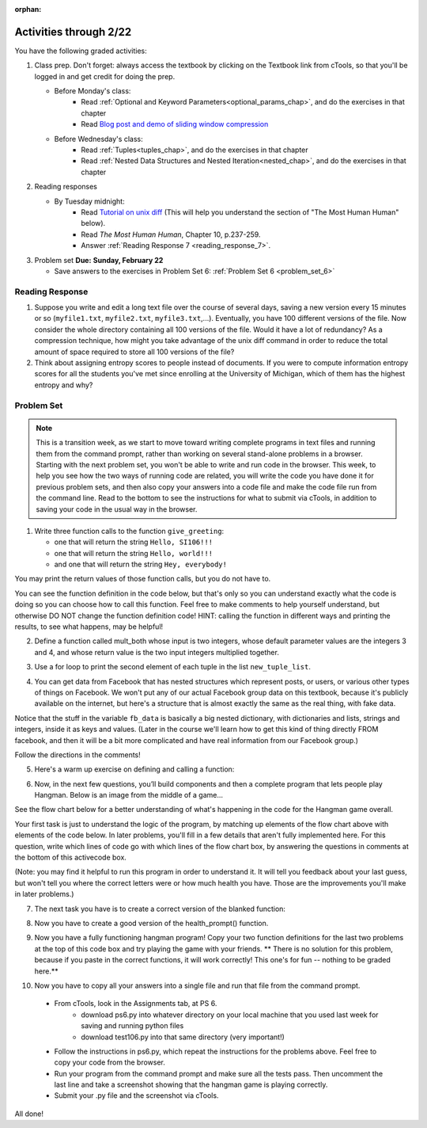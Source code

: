 :orphan:

..  Copyright (C) Paul Resnick.  Permission is granted to copy, distribute
    and/or modify this document under the terms of the GNU Free Documentation
    License, Version 1.3 or any later version published by the Free Software
    Foundation; with Invariant Sections being Forward, Prefaces, and
    Contributor List, no Front-Cover Texts, and no Back-Cover Texts.  A copy of
    the license is included in the section entitled "GNU Free Documentation
    License".

.. highlight:: python
    :linenothreshold: 500


Activities through 2/22
=======================

You have the following graded activities:

1. Class prep. Don't forget: always access the textbook by clicking on the Textbook link from cTools, so that you'll be logged in and get credit for doing the prep.
   
   * Before Monday's class: 
      * Read :ref:`Optional and Keyword Parameters<optional_params_chap>`, and do the exercises in that chapter
      * Read `Blog post and demo of sliding window compression  <http://jvns.ca/blog/2013/10/24/day-16-gzip-plus-poetry-equals-awesome/>`_
   
   * Before Wednesday's class:
       * Read :ref:`Tuples<tuples_chap>`, and do the exercises in that chapter
       * Read :ref:`Nested Data Structures and Nested Iteration<nested_chap>`, and do the exercises in that chapter
 
2. Reading responses

   * By Tuesday midnight: 
      * Read `Tutorial on unix diff <http://www.computerhope.com/unix/udiff.htm>`_ (This will help you understand the section of "The Most Human Human" below).
      * Read *The Most Human Human*, Chapter 10, p.237-259.
      * Answer :ref:`Reading Response 7 <reading_response_7>`. 

3. Problem set **Due:** **Sunday, February 22**

   * Save answers to the exercises in Problem Set 6: :ref:`Problem Set 6 <problem_set_6>` 



Reading Response
----------------

.. _reading_response_7:

1. Suppose you write and edit a long text file over the course of several days, saving a new version every 15 minutes or so (``myfile1.txt``, ``myfile2.txt``, ``myfile3.txt``,...). Eventually, you have 100 different versions of the file. Now consider the whole directory containing all 100 versions of the file. Would it have a lot of redundancy? As a compression technique, how might you take advantage of the unix diff command in order to reduce the total amount of space required to store all 100 versions of the file?

2. Think about assigning entropy scores to people instead of documents. If you were to compute information entropy scores for all the students you've met since enrolling at the University of Michigan, which of them has the highest entropy and why? 

.. activecode:: rr_7_1

   # Fill in your response in between the triple quotes
   s = """

   """
   print s


Problem Set
-----------

.. _problem_set_6:

.. note::

   This is a transition week, as we start to move toward writing complete programs in text files and running them from the command prompt, rather than working on several stand-alone problems in a browser. Starting with the next problem set, you won't be able to write and run code in the browser. This week, to help you see how the two ways of running code are related, you will write the code you have done it for previous problem sets, and then also copy your answers into a code file and make the code file run from the command line. Read to the bottom to see the instructions for what to submit via cTools, in addition to saving your code in the usual way in the browser. 


1. Write three function calls to the function ``give_greeting``: 

   * one that will return the string ``Hello, SI106!!!``
   * one that will return the string ``Hello, world!!!``
   * and one that will return the string ``Hey, everybody!`` 

You may print the return values of those function calls, but you do not have to.

You can see the function definition in the code below, but that's only so you can understand exactly what the code is doing so you can choose how to call this function. Feel free to make comments to help yourself understand, but otherwise DO NOT change the function definition code! HINT: calling the function in different ways and printing the results, to see what happens, may be helpful!

.. activecode:: ps_6_1
   
   def give_greeting(greet_word="Hello",name="SI106",num_exclam=3):
      final_string = greet_word + ", " + name + "!"*num_exclam
      return final_string

   #### DO NOT change the function definition above this line (OK to add comments)

   # Write your three function calls below


2. Define a function called mult_both whose input is two integers, whose default parameter values are the integers 3 and 4, and whose return value is the two input integers multiplied together.

.. activecode:: ps_6_2

   # Write your code here

   ====

   import test
   print "\n---\n\n"
   print "Testing whether your function works as expected (calling the function mult_both)"
   test.testEqual(mult_both(), 12)
   test.testEqual(mult_both(5,10), 50)


3. Use a for loop to print the second element of each tuple in the list ``new_tuple_list``.

.. activecode:: ps_6_3

      new_tuple_list = [(1,2),(4, "umbrella"),("chair","hello"),("soda",56.2)]



4. You can get data from Facebook that has nested structures which represent posts, or users, or various other types of things on Facebook. We won't put any of our actual Facebook group data on this textbook, because it's publicly available on the internet, but here's a structure that is almost exactly the same as the real thing, with fake data. 

Notice that the stuff in the variable ``fb_data`` is basically a big nested dictionary, with dictionaries and lists, strings and integers, inside it as keys and values. (Later in the course we'll learn how to get this kind of thing directly FROM facebook, and then it will be a bit more complicated and have real information from our Facebook group.)

Follow the directions in the comments!

.. activecode:: ps_6_4

      # first, look through the data structure saved in the variable fb_data to get a sense for it.

      fb_data = {
         "data": [
          {
            "id": "2253324325325123432madeup", 
            "from": {
              "id": "23243152523425madeup", 
              "name": "Jane Smith"
            }, 
            "to": {
              "data": [
                {
                  "name": "Your Facebook Group", 
                  "id": "432542543635453245madeup"
                }
              ]
            }, 
            "message": "This problem might use the accumulation pattern, like many problems do", 
            "type": "status", 
            "created_time": "2014-10-03T02:07:19+0000", 
            "updated_time": "2014-10-03T02:07:19+0000"
          }, 
         
          {
            "id": "2359739457974250975madeup", 
            "from": {
              "id": "4363684063madeup", 
              "name": "John Smythe"
            }, 
            "to": {
              "data": [
                {
                  "name": "Your Facebook Group", 
                  "id": "432542543635453245madeup"
                }
              ]
            }, 
            "message": "Here is a fun link about programming", 
            "type": "status", 
            "created_time": "2014-10-02T20:12:28+0000", 
            "updated_time": "2014-10-02T20:12:28+0000"
          }]
         }

      # Here are some questions to help you. You don't need to 
      # comment answers to these (we won't grade your answers)
      # but we suggest doing so! They 
      # may help you think through this big nested data structure.
      
      # What type is the structure saved in the variable fb_data?
      # What type does the expression fb_data["data"] evaluate to?
      # What about fb_data["data"][1]?
      # What about fb_data["data"][0]["from"]?
      # What about fb_data["data"][0]["id"]?

      # Now write a line of code to assign the value of the first 
      # message ("This problem might...")  in the big fb_data data 
      # structure to a variable called first_message. Do not hard code your answer! 
      # (That is, write it in terms of fb_data, so that it would work
      # with any content stored in the variable fb_data that has
      # the same structure as that of the fb_data we gave you.)


      ====

      import test
      print "testing whether variable first_message was set correctly"
      test.testEqual(first_message,fb_data["data"][0]["message"])



5. Here's a warm up exercise on defining and calling a function:

.. activecode:: ps_6_5

      # Define a function is_prefix that takes two strings and returns 
      # True if the first one is a prefix of the second one, 
      # False otherwise.



      # Here's a couple example function calls, printing the return value 
      # to show you what it is.
      print is_prefix("He","Hello") # should print True
      print is_prefix("Hi","Hello") # should print False
      
      ====
      
      import test
      print 'testing whether "Big" is a prefix of "Bigger"'
      test.testEqual(is_prefix("Big", "Bigger"), True)
      print 'testing whether "Bigger" is a prefix of "Big"'
      test.testEqual(is_prefix("Bigger", "Big"), False)


6. Now, in the next few questions, you’ll build components and then a complete program that lets people play Hangman. Below is an image from the middle of a game...

.. image:: Figures/HangmanSample.JPG

See the flow chart below for a better understanding of what's happening in the code for the Hangman game overall.

.. image:: Figures/HangmanFlowchart.jpg

Your first task is just to understand the logic of the program, by matching up elements of the flow chart above with elements of the code below. In later problems, you'll fill in a few details that aren't fully implemented here.  For this question, write which lines of code go with which lines of the flow chart box, by answering the questions in comments at the bottom of this activecode box. 

(Note: you may find it helpful to run this program in order to understand it. It will tell you feedback about your last guess, but won't tell you where the correct letters were or how much health you have. Those are the improvements you'll make in later problems.)

.. activecode:: ps_6_6

   def blanked(word, guesses):
      return "blanked word"
      
   def health_prompt(x, y):
      return "health prompt"

   def game_state_prompt(txt ="Nothing", h = 6, m_h = 6, word = "HELLO", guesses = ""):
       res = "\n" + txt + "\n"
       res = res + health_prompt(h, m_h) + "\n"
       if guesses != "":
           res = res + "Guesses so far: " + guesses.upper() + "\n"
       else:
           res = res + "No guesses so far" + "\n"
       res = res + "Word: " + blanked(word, guesses) + "\n"

       return(res)

   def main():
       max_health = 3
       health = max_health
       secret_word = raw_input("What's the word to guess? (Don't let the player see it!)")
       secret_word = secret_word.upper() # everything in all capitals to avoid confusion
       guesses_so_far = ""
       game_over = False

       feedback = "let's get started"

       # Now interactively ask the user to guess
       while not game_over:
           prompt = game_state_prompt(feedback, health, max_health, secret_word, guesses_so_far)
           next_guess = raw_input(prompt)
           next_guess = next_guess.upper()
           feedback = ""
           if len(next_guess) != 1:
               feedback = "I only understand single letter guesses. Please try again."
           elif next_guess in guesses_so_far:
               feedback = "You already guessed that"
           else:
               guesses_so_far = guesses_so_far + next_guess
               if next_guess in secret_word:
                   if blanked(secret_word, guesses_so_far) == secret_word:
                       feedback = "Congratulations"
                       game_over = True
                   else:
                       feedback = "Yes, that letter is in the word"
               else: # next_guess is not in the word secret_word
                   feedback = "Sorry, " + next_guess + " is not in the word."
                   health = health - 1
                   if health <= 0:
                       feedback = " Waah, waah, waah. Game over."
                       game_over= True

       print(feedback)
       print("The word was..." + secret_word)

   import sys #don't worry about this line; you'll understand it next week
   sys.setExecutionLimit(60000)     # let the game take up to a minute, 60 * 1000 milliseconds
   main()
   
   # What line(s) of code do what's mentioned in box 1?

   # What line(s) of code do what's mentioned in box 2?

   # What line(s) of code do what's mentioned in box 3?

   # What line(s) of code do what's mentioned in box 4?

   # What line(s) of code do what's mentioned in box 5?

   # What line(s) of code do what's mentioned in box 6?

   # What line(s) of code do what's mentioned in box 7?

   # What line(s) of code do what's mentioned in box 8?

   # What line(s) of code do what's mentioned in box 9?

   # What line(s) of code do what's mentioned in box 10?

   # What line(s) of code do what's mentioned in box 11?

         


7. The next task you have is to create a correct version of the blanked function:

.. activecode:: ps_6_7

   # define the function blanked(). 
   # It takes a word and a string of letters that have been revealed.
   # It should return a string with the same number of characters as
   # the original word, but with the unrevealed characters replaced by _ 
         
   # a sample call to this function:
   print(blanked("hello", "elj"))
   #should output _ell_

   ====
   
   import test
   print "testing blanking of hello when e,l, and j have been guessed"
   test.testEqual(blanked("hello", "elj"), "_ell_")
   print "testing blanking of hello when nothing has been guessed"
   test.testEqual(blanked("hello", ""), "_____")
   print "testing blanking of ground when r and n have been guessed"
   test.testEqual(blanked("ground", "rn"), "_r__n_")


8. Now you have to create a good version of the health_prompt() function.

.. activecode:: ps_6_8

      # define the function health_prompt(). The first parameter is the current
      # health and the second is the the maximum health you can have. It should return a string 
      # with + signs for the current health, and - signs for the health that has been lost.




      print(health_prompt(3, 7))
      #this should produce the output
      #health: +++----

      print(health_prompt(0, 4))
      #this should produce the output
      #health: ----

      ====
      
      import test
      print "testing health_prompt(3, 7)"
      test.testEqual(health_prompt(3,7), "+++----")
      print "testing health_prompt(0, 4)"
      test.testEqual(health_prompt(0, 4), "----")

   
9. Now you have a fully functioning hangman program! Copy your two function definitions for the last two problems at the top of this code box and try playing the game with your friends. ** There is no solution for this problem, because if you paste in the correct functions, it will work correctly! This one's for fun -- nothing to be graded here.**

.. activecode:: ps_6_9
   
   def game_state_prompt(txt ="Nothing", h = 6, m_h = 6, word = "HELLO", guesses = ""):
       res = "\n" + txt + "\n"
       res = res + health_prompt(h, m_h) + "\n"
       if guesses != "":
           res = res + "Guesses so far: " + guesses.upper() + "\n"
       else:
           res = res + "No guesses so far" + "\n"
       res = res + "Word: " + blanked(word, guesses) + "\n"

       return(res)

   def main():
       max_health = 3
       health = max_health
       secret_word = raw_input("What's the word to guess? (Don't let the player see it!)")
       secret_word = secret_word.upper() # everything in all capitals to avoid confusion
       guesses_so_far = ""
       game_over = False

       feedback = "let's get started"

       # Now interactively ask the user to guess
       while not game_over:
           prompt = game_state_prompt(feedback, health, max_health, secret_word, guesses_so_far)
           next_guess = raw_input(prompt)
           next_guess = next_guess.upper()
           feedback = ""
           if len(next_guess) != 1:
               feedback = "I only understand single letter guesses. Please try again."
           elif next_guess in guesses_so_far:
               feedback = "You already guessed that"
           else:
               guesses_so_far = guesses_so_far + next_guess
               if next_guess in secret_word:
                   if blanked(secret_word, guesses_so_far) == secret_word:
                       feedback = "Congratulations"
                       game_over = True
                   else:
                       feedback = "Yes, that letter is in the word"
               else: # next_guess is not in the word secret_word
                   feedback = "Sorry, " + next_guess + " is not in the word."
                   health = health - 1
                   if health <= 0:
                       feedback = " Waah, waah, waah. Game over."
                       game_over= True

       print(feedback)
       print("The word was..." + secret_word)

   import sys #don't worry about this line; you'll understand it next week
   sys.setExecutionLimit(60000)     # let the game take up to a minute, 60 * 1000 milliseconds
   main()

10. Now you have to copy all your answers into a single file and run that file from the command prompt. 

   * From cTools, look in the Assignments tab, at PS 6. 
      * download ps6.py into whatever directory on your local machine that you used last week for saving and running python files
      * download test106.py into that same directory (very important!)
      
   * Follow the instructions in ps6.py, which repeat the instructions for the problems above. Feel free to copy your code from the browser.

   * Run your program from the command prompt and make sure all the tests pass. Then uncomment the last line and take a screenshot showing that the hangman game is playing correctly.

   * Submit your .py file and the screenshot via cTools.
   
All done!